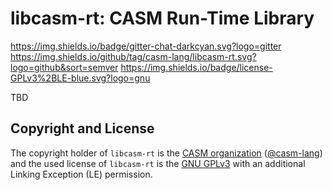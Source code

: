 # 
#   Copyright (C) 2014-2020 CASM Organization <https://casm-lang.org>
#   All rights reserved.
# 
#   Developed by: Philipp Paulweber
#                 <https://github.com/casm-lang/libcasm-rt>
# 
#   This file is part of libcasm-rt.
# 
#   libcasm-rt is free software: you can redistribute it and/or modify
#   it under the terms of the GNU General Public License as published by
#   the Free Software Foundation, either version 3 of the License, or
#   (at your option) any later version.
# 
#   libcasm-rt is distributed in the hope that it will be useful,
#   but WITHOUT ANY WARRANTY; without even the implied warranty of
#   MERCHANTABILITY or FITNESS FOR A PARTICULAR PURPOSE. See the
#   GNU General Public License for more details.
# 
#   You should have received a copy of the GNU General Public License
#   along with libcasm-rt. If not, see <http://www.gnu.org/licenses/>.
# 
#   Additional permission under GNU GPL version 3 section 7
# 
#   libcasm-rt is distributed under the terms of the GNU General Public License
#   with the following clarification and special exception: Linking libcasm-rt
#   statically or dynamically with other modules is making a combined work
#   based on libcasm-rt. Thus, the terms and conditions of the GNU General
#   Public License cover the whole combination. As a special exception,
#   the copyright holders of libcasm-rt give you permission to link libcasm-rt
#   with independent modules to produce an executable, regardless of the
#   license terms of these independent modules, and to copy and distribute
#   the resulting executable under terms of your choice, provided that you
#   also meet, for each linked independent module, the terms and conditions
#   of the license of that module. An independent module is a module which
#   is not derived from or based on libcasm-rt. If you modify libcasm-rt, you
#   may extend this exception to your version of the library, but you are
#   not obliged to do so. If you do not wish to do so, delete this exception
#   statement from your version.
# 
[[https://github.com/casm-lang/casm-lang.logo/raw/master/etc/headline.png]]

#+options: toc:nil


* libcasm-rt: CASM Run-Time Library

[[https://gitter.im/casm-lang/libcasm-rt][https://img.shields.io/badge/gitter-chat-darkcyan.svg?logo=gitter]]
[[https://github.com/casm-lang/libcasm-rt/actions?query=workflow%3Abuild][https://github.com/casm-lang/libcasm-rt/workflows/build/badge.svg]]
[[https://github.com/casm-lang/libcasm-rt/actions?query=workflow%3Anightly][https://github.com/casm-lang/libcasm-rt/workflows/nightly/badge.svg]]
[[https://codecov.io/gh/casm-lang/libcasm-rt][https://codecov.io/gh/casm-lang/libcasm-rt/badge.svg]]
[[https://github.com/casm-lang/libcasm-rt/tags][https://img.shields.io/github/tag/casm-lang/libcasm-rt.svg?logo=github&sort=semver]]
[[https://github.com/casm-lang/libcasm-rt/blob/master/LICENSE.txt][https://img.shields.io/badge/license-GPLv3%2BLE-blue.svg?logo=gnu]]


TBD

** Copyright and License

The copyright holder of 
=libcasm-rt= is the [[https://casm-lang.org][CASM organization]] ([[https://github.com/casm-lang][@casm-lang]]) 
and the used license of 
=libcasm-rt= is the [[https://www.gnu.org/licenses/gpl-3.0.html][GNU GPLv3]]
with an additional Linking Exception (LE) permission.
